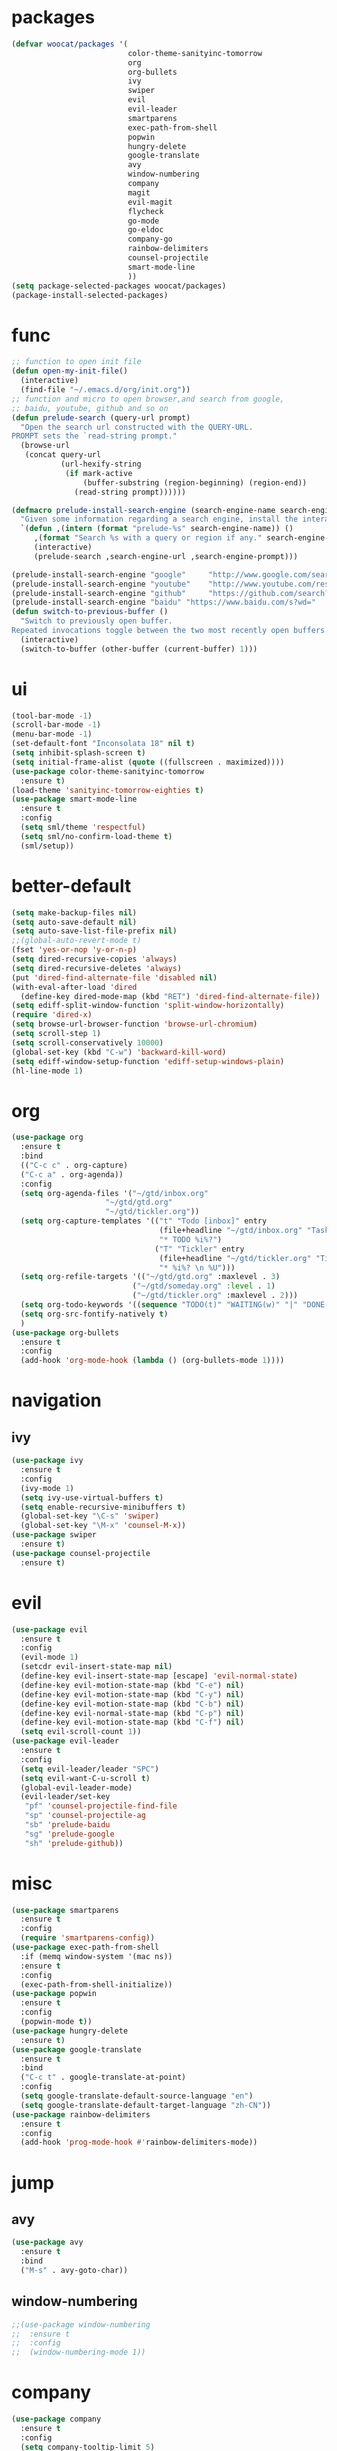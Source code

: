 * packages
  #+BEGIN_SRC emacs-lisp
    (defvar woocat/packages '(
                              color-theme-sanityinc-tomorrow
                              org
                              org-bullets
                              ivy
                              swiper
                              evil
                              evil-leader
                              smartparens
                              exec-path-from-shell
                              popwin
                              hungry-delete
                              google-translate
                              avy
                              window-numbering
                              company
                              magit
                              evil-magit
                              flycheck
                              go-mode
                              go-eldoc
                              company-go
                              rainbow-delimiters
                              counsel-projectile
                              smart-mode-line
                              )) 
    (setq package-selected-packages woocat/packages)
    (package-install-selected-packages)
  #+END_SRC
* func 
  #+BEGIN_SRC emacs-lisp
    ;; function to open init file
    (defun open-my-init-file()
      (interactive)
      (find-file "~/.emacs.d/org/init.org"))
    ;; function and micro to open browser,and search from google,
    ;; baidu, youtube, github and so on
    (defun prelude-search (query-url prompt)
      "Open the search url constructed with the QUERY-URL.
    PROMPT sets the `read-string prompt."
      (browse-url
       (concat query-url
               (url-hexify-string
                (if mark-active
                    (buffer-substring (region-beginning) (region-end))
                  (read-string prompt))))))

    (defmacro prelude-install-search-engine (search-engine-name search-engine-url search-engine-prompt)
      "Given some information regarding a search engine, install the interactive command to search through them"
      `(defun ,(intern (format "prelude-%s" search-engine-name)) ()
         ,(format "Search %s with a query or region if any." search-engine-name)
         (interactive)
         (prelude-search ,search-engine-url ,search-engine-prompt)))

    (prelude-install-search-engine "google"     "http://www.google.com/search?q="              "Google: ")
    (prelude-install-search-engine "youtube"    "http://www.youtube.com/results?search_query=" "Search YouTube: ")
    (prelude-install-search-engine "github"     "https://github.com/search?q="                 "Search GitHub: ")
    (prelude-install-search-engine "baidu" "https://www.baidu.com/s?wd="              "Baidu:")
    (defun switch-to-previous-buffer ()
      "Switch to previously open buffer.
    Repeated invocations toggle between the two most recently open buffers."
      (interactive)
      (switch-to-buffer (other-buffer (current-buffer) 1)))
  #+END_SRC

* ui
  #+BEGIN_SRC emacs-lisp
        (tool-bar-mode -1)
        (scroll-bar-mode -1)
        (menu-bar-mode -1)
        (set-default-font "Inconsolata 18" nil t)
        (setq inhibit-splash-screen t)
        (setq initial-frame-alist (quote ((fullscreen . maximized))))
        (use-package color-theme-sanityinc-tomorrow
          :ensure t)
        (load-theme 'sanityinc-tomorrow-eighties t)
        (use-package smart-mode-line
          :ensure t
          :config
          (setq sml/theme 'respectful)
          (setq sml/no-confirm-load-theme t)
          (sml/setup))
  #+END_SRC

* better-default
  #+BEGIN_SRC emacs-lisp
    (setq make-backup-files nil)
    (setq auto-save-default nil)
    (setq auto-save-list-file-prefix nil)
    ;;(global-auto-revert-mode t)
    (fset 'yes-or-nop 'y-or-n-p)
    (setq dired-recursive-copies 'always)
    (setq dired-recursive-deletes 'always)
    (put 'dired-find-alternate-file 'disabled nil)
    (with-eval-after-load 'dired
      (define-key dired-mode-map (kbd "RET") 'dired-find-alternate-file))
    (setq ediff-split-window-function 'split-window-horizontally)
    (require 'dired-x)
    (setq browse-url-browser-function 'browse-url-chromium)
    (setq scroll-step 1)
    (setq scroll-conservatively 10000)
    (global-set-key (kbd "C-w") 'backward-kill-word)
    (setq ediff-window-setup-function 'ediff-setup-windows-plain)
    (hl-line-mode 1)
  #+END_SRC

* org
  #+BEGIN_SRC emacs-lisp
    (use-package org
      :ensure t
      :bind
      (("C-c c" . org-capture)
      ("C-c a" . org-agenda))
      :config
      (setq org-agenda-files '("~/gtd/inbox.org"
                         "~/gtd/gtd.org"
                         "~/gtd/tickler.org"))
      (setq org-capture-templates '(("t" "Todo [inbox]" entry
                                     (file+headline "~/gtd/inbox.org" "Tasks")
                                     "* TODO %i%?")
                                    ("T" "Tickler" entry
                                     (file+headline "~/gtd/tickler.org" "Tickler")
                                     "* %i%? \n %U")))
      (setq org-refile-targets '(("~/gtd/gtd.org" :maxlevel . 3)
                               ("~/gtd/someday.org" :level . 1)
                               ("~/gtd/tickler.org" :maxlevel . 2)))
      (setq org-todo-keywords '((sequence "TODO(t)" "WAITING(w)" "|" "DONE(d)" "CANCELLED(c)")))
      (setq org-src-fontify-natively t)
      )
    (use-package org-bullets
      :ensure t
      :config
      (add-hook 'org-mode-hook (lambda () (org-bullets-mode 1))))
  #+END_SRC

* navigation
** ivy
   #+BEGIN_SRC emacs-lisp
     (use-package ivy
       :ensure t
       :config
       (ivy-mode 1)
       (setq ivy-use-virtual-buffers t)
       (setq enable-recursive-minibuffers t)
       (global-set-key "\C-s" 'swiper)
       (global-set-key "\M-x" 'counsel-M-x))
     (use-package swiper
       :ensure t)
     (use-package counsel-projectile
       :ensure t)
   #+END_SRC

* evil
  #+BEGIN_SRC emacs-lisp
    (use-package evil
      :ensure t
      :config
      (evil-mode 1)
      (setcdr evil-insert-state-map nil)
      (define-key evil-insert-state-map [escape] 'evil-normal-state)
      (define-key evil-motion-state-map (kbd "C-e") nil)
      (define-key evil-motion-state-map (kbd "C-y") nil)
      (define-key evil-motion-state-map (kbd "C-b") nil)
      (define-key evil-normal-state-map (kbd "C-p") nil)
      (define-key evil-motion-state-map (kbd "C-f") nil)
      (setq evil-scroll-count 1))
    (use-package evil-leader
      :ensure t
      :config
      (setq evil-leader/leader "SPC")
      (setq evil-want-C-u-scroll t)
      (global-evil-leader-mode)
      (evil-leader/set-key
       "pf" 'counsel-projectile-find-file
       "sp" 'counsel-projectile-ag
       "sb" 'prelude-baidu
       "sg" 'prelude-google
       "sh" 'prelude-github))
  #+END_SRC

* misc
  #+BEGIN_SRC emacs-lisp
    (use-package smartparens
      :ensure t
      :config
      (require 'smartparens-config))
    (use-package exec-path-from-shell
      :if (memq window-system '(mac ns))
      :ensure t
      :config
      (exec-path-from-shell-initialize))
    (use-package popwin
      :ensure t
      :config
      (popwin-mode t))
    (use-package hungry-delete
      :ensure t)
    (use-package google-translate
      :ensure t
      :bind
      ("C-c t" . google-translate-at-point)
      :config
      (setq google-translate-default-source-language "en")
      (setq google-translate-default-target-language "zh-CN"))
    (use-package rainbow-delimiters
      :ensure t
      :config
      (add-hook 'prog-mode-hook #'rainbow-delimiters-mode))
  #+END_SRC

* jump
** avy
   #+BEGIN_SRC emacs-lisp
     (use-package avy
       :ensure t
       :bind
       ("M-s" . avy-goto-char))
   #+END_SRC

** window-numbering
   #+BEGIN_SRC emacs-lisp
     ;;(use-package window-numbering
     ;;  :ensure t
     ;;  :config
     ;;  (window-numbering-mode 1))
   #+END_SRC

* company
  #+BEGIN_SRC emacs-lisp
    (use-package company
      :ensure t
      :config
      (setq company-tooltip-limit 5)
      (setq company-idle-delay 0.01)
      (setq company-echo-delay 0)                          ; remove annoying blinking
      (setq company-begin-commands '(self-insert-command))
      (setq company-minimum-prefix-length 3)
      (define-key company-active-map (kbd "M-n") nil)
      (define-key company-active-map (kbd "M-p") nil)
      (define-key company-active-map (kbd "C-n") #'company-select-next)
      (define-key company-active-map (kbd "C-p") #'company-select-previous)
      (define-key company-active-map (kbd "C-w") nil))
  #+END_SRC

* git
  #+BEGIN_SRC emacs-lisp
    (use-package magit
      :ensure t)
    (use-package evil-magit
      :ensure t)
  #+END_SRC

* programming
** synatax check
*** flycheck
    #+BEGIN_SRC emacs-lisp
      (use-package flycheck
	:ensure t)
    #+END_SRC

** language
*** elisp
    #+BEGIN_SRC emacs-lisp
      (add-hook 'emacs-lisp-mode-hook (lambda()
					(company-mode)
					(hungry-delete-mode)
					(smartparens-mode)
					))
    #+END_SRC

*** go
    #+BEGIN_SRC emacs-lisp
      (use-package go-mode
	:ensure t
	:config
	(add-hook 'go-mode-hook (lambda ()
				  (set (make-local-variable 'company-backends) '(company-go))
				  (company-mode)
				  (hungry-delete-mode)
				  (flycheck-mode)
				  (smartparens-mode)
				  (go-eldoc-setup)
				  (add-hook 'before-save-hook 'gofmt-before-save)
				  (setq tab-width 4)
				  (setq indent-tabs-mode 1)
				  (setq gofmt-command "goimports"))))
      (use-package go-eldoc
	:ensure t)
      (use-package company-go
	:ensure t)
    #+END_SRC
    
* keybingding 
  #+BEGIN_SRC emacs-lisp
    (set-register ?e (cons 'file "~/.emacs.d/org/init.org"))
    (set-register ?g (cons 'file "~/gtd/gtd.org"))
    (set-register ?w (cons 'file "~/programming/golang/src/git.algor.tech/"))
    (evil-leader/set-key-for-mode 'go-mode "jd" 'godef-jump)
    (define-key evil-normal-state-map (kbd "SPC TAB") 'switch-to-previous-buffer)
  #+END_SRC
  
  
  
